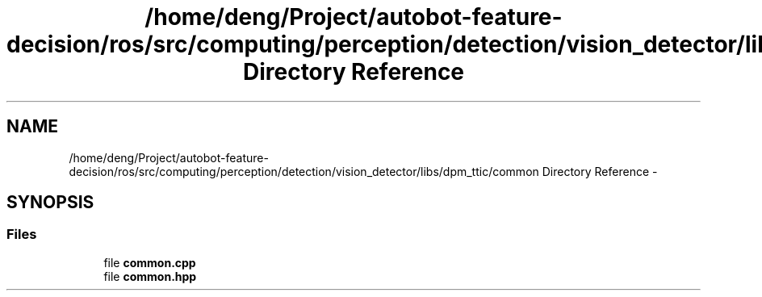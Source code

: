 .TH "/home/deng/Project/autobot-feature-decision/ros/src/computing/perception/detection/vision_detector/libs/dpm_ttic/common Directory Reference" 3 "Fri May 22 2020" "Autoware_Doxygen" \" -*- nroff -*-
.ad l
.nh
.SH NAME
/home/deng/Project/autobot-feature-decision/ros/src/computing/perception/detection/vision_detector/libs/dpm_ttic/common Directory Reference \- 
.SH SYNOPSIS
.br
.PP
.SS "Files"

.in +1c
.ti -1c
.RI "file \fBcommon\&.cpp\fP"
.br
.ti -1c
.RI "file \fBcommon\&.hpp\fP"
.br
.in -1c
